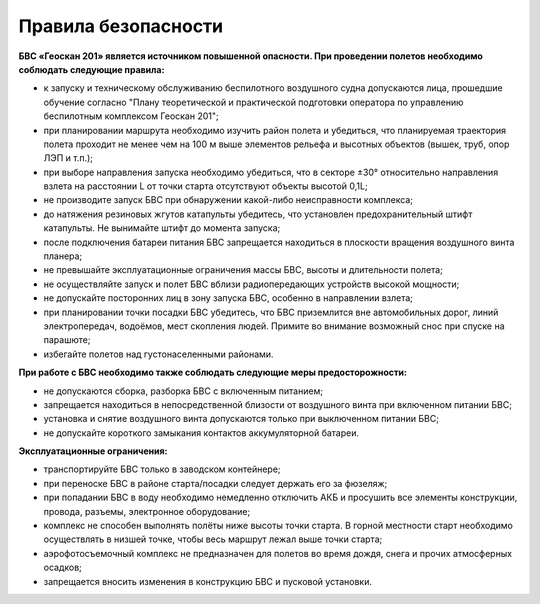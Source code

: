 Правила безопасности
=======================

**БВС «Геоскан 201» является источником повышенной опасности. При проведении полетов необходимо соблюдать следующие правила:**

* к запуску и техническому обслуживанию беспилотного воздушного судна допускаются лица, прошедшие обучение согласно "Плану теоретической и практической подготовки оператора по управлению беспилотным комплексом Геоскан 201";

* при планировании маршрута необходимо изучить район полета и убедиться, что планируемая траектория полета проходит не менее чем на 100 м выше элементов рельефа и высотных объектов (вышек, труб, опор ЛЭП и т.п.);


* при выборе направления запуска необходимо убедиться, что в секторе ±30° относительно направления взлета на расстоянии L от точки старта отсутствуют объекты высотой 0,1L;

* не производите запуск БВС при обнаружении какой-либо неисправности комплекса;

* до натяжения резиновых жгутов катапульты убедитесь, что установлен предохранительный штифт катапульты. Не вынимайте штифт до момента запуска;

* после подключения батареи питания БВС запрещается находиться в плоскости вращения воздушного винта планера;

* не превышайте эксплуатационные ограничения массы БВС, высоты и длительности полета;

* не осуществляйте запуск и полет БВС вблизи радиопередающих устройств высокой мощности;

* не допускайте посторонних лиц в зону запуска БВС, особенно в направлении взлета;

* при планировании точки посадки БВС убедитесь, что БВС приземлится вне автомобильных дорог, линий электропередач, водоёмов, мест скопления людей. Примите во внимание возможный снос при спуске на парашюте;

* избегайте полетов над густонаселенными районами.

**При работе с БВС необходимо также соблюдать следующие меры предосторожности:**

* не допускаются сборка, разборка БВС с включенным питанием;

* запрещается находиться в непосредственной близости от воздушного винта при включенном питании БВС;

* установка и снятие воздушного винта допускаются только при выключенном питании БВС;

* не допускайте короткого замыкания контактов аккумуляторной батареи.

**Эксплуатационные ограничения:**

* транспортируйте БВС только в заводском контейнере;

* при переноске БВС в районе старта/посадки следует держать его за фюзеляж;

* при попадании БВС в воду необходимо немедленно отключить АКБ и просушить все элементы конструкции, провода, разъемы, электронное оборудование;

* комплекс не способен выполнять полёты ниже высоты точки старта. В горной местности старт необходимо осуществлять в низшей точке, чтобы весь маршрут лежал выше точки старта;

* аэрофотосъемочный комплекс не предназначен для полетов во время дождя, снега и прочих атмосферных осадков;

* запрещается вносить изменения в конструкцию БВС и пусковой установки.
